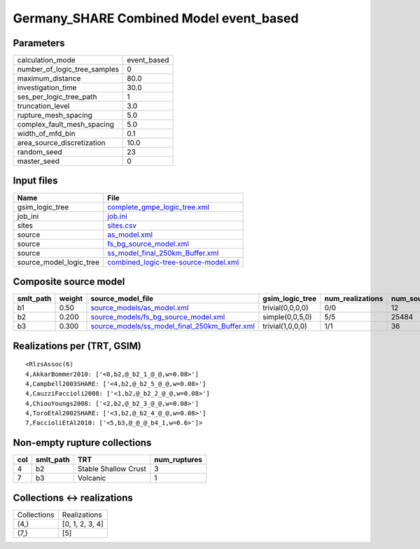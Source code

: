 Germany_SHARE Combined Model event_based
========================================

Parameters
----------
============================ ===========
calculation_mode             event_based
number_of_logic_tree_samples 0          
maximum_distance             80.0       
investigation_time           30.0       
ses_per_logic_tree_path      1          
truncation_level             3.0        
rupture_mesh_spacing         5.0        
complex_fault_mesh_spacing   5.0        
width_of_mfd_bin             0.1        
area_source_discretization   10.0       
random_seed                  23         
master_seed                  0          
============================ ===========

Input files
-----------
======================= ==============================================================================
Name                    File                                                                          
======================= ==============================================================================
gsim_logic_tree         `complete_gmpe_logic_tree.xml <complete_gmpe_logic_tree.xml>`_                
job_ini                 `job.ini <job.ini>`_                                                          
sites                   `sites.csv <sites.csv>`_                                                      
source                  `as_model.xml <as_model.xml>`_                                                
source                  `fs_bg_source_model.xml <fs_bg_source_model.xml>`_                            
source                  `ss_model_final_250km_Buffer.xml <ss_model_final_250km_Buffer.xml>`_          
source_model_logic_tree `combined_logic-tree-source-model.xml <combined_logic-tree-source-model.xml>`_
======================= ==============================================================================

Composite source model
----------------------
========= ====== ================================================================================================ ================ ================ ===========
smlt_path weight source_model_file                                                                                gsim_logic_tree  num_realizations num_sources
========= ====== ================================================================================================ ================ ================ ===========
b1        0.50   `source_models/as_model.xml <source_models/as_model.xml>`_                                       trivial(0,0,0,0) 0/0              12         
b2        0.200  `source_models/fs_bg_source_model.xml <source_models/fs_bg_source_model.xml>`_                   simple(0,0,5,0)  5/5              25484      
b3        0.300  `source_models/ss_model_final_250km_Buffer.xml <source_models/ss_model_final_250km_Buffer.xml>`_ trivial(1,0,0,0) 1/1              36         
========= ====== ================================================================================================ ================ ================ ===========

Realizations per (TRT, GSIM)
----------------------------

::

  <RlzsAssoc(6)
  4,AkkarBommer2010: ['<0,b2,@_b2_1_@_@,w=0.08>']
  4,Campbell2003SHARE: ['<4,b2,@_b2_5_@_@,w=0.08>']
  4,CauzziFaccioli2008: ['<1,b2,@_b2_2_@_@,w=0.08>']
  4,ChiouYoungs2008: ['<2,b2,@_b2_3_@_@,w=0.08>']
  4,ToroEtAl2002SHARE: ['<3,b2,@_b2_4_@_@,w=0.08>']
  7,FaccioliEtAl2010: ['<5,b3,@_@_@_b4_1,w=0.6>']>

Non-empty rupture collections
-----------------------------
=== ========= ==================== ============
col smlt_path TRT                  num_ruptures
=== ========= ==================== ============
4   b2        Stable Shallow Crust 3           
7   b3        Volcanic             1           
=== ========= ==================== ============

Collections <-> realizations
----------------------------
=========== ===============
Collections Realizations   
(4,)        [0, 1, 2, 3, 4]
(7,)        [5]            
=========== ===============